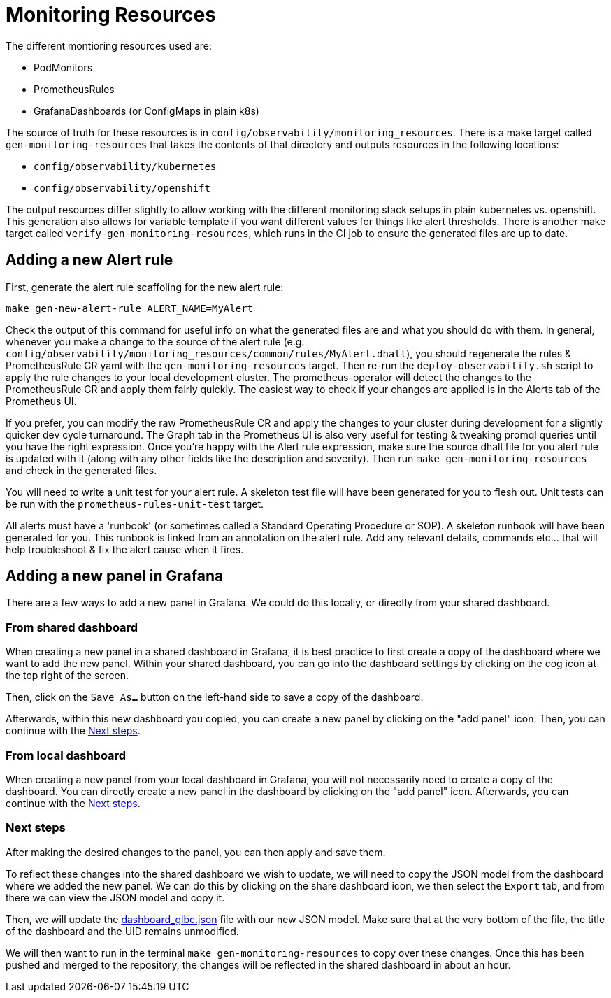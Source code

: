 [[monitoring-resources]]
= Monitoring Resources

The different montioring resources used are:

- PodMonitors
- PrometheusRules
- GrafanaDashboards (or ConfigMaps in plain k8s)

The source of truth for these resources is in `config/observability/monitoring_resources`.
There is a make target called `gen-monitoring-resources` that takes the contents of that directory and outputs resources in the following locations:

- `config/observability/kubernetes`
- `config/observability/openshift`

The output resources differ slightly to allow working with the different monitoring stack setups in plain kubernetes vs. openshift.
This generation also allows for variable template if you want different values for things like alert thresholds.
There is another make target called `verify-gen-monitoring-resources`, which runs in the CI job to ensure the generated files are up to date.

== Adding a new Alert rule

First, generate the alert rule scaffoling for the new alert rule:

[source,bash]
----
make gen-new-alert-rule ALERT_NAME=MyAlert
----

Check the output of this command for useful info on what the generated files are and what you should do with them.
In general, whenever you make a change to the source of the alert rule (e.g. `config/observability/monitoring_resources/common/rules/MyAlert.dhall`),
you should regenerate the rules & PrometheusRule CR yaml with the `gen-monitoring-resources` target.
Then re-run the `deploy-observability.sh` script to apply the rule changes to your local development cluster.
The prometheus-operator will detect the changes to the PrometheusRule CR and apply them fairly quickly.
The easiest way to check if your changes are applied is in the Alerts tab of the Prometheus UI.

If you prefer, you can modify the raw PrometheusRule CR and apply the changes to your cluster during development for a slightly quicker dev cycle turnaround.
The Graph tab in the Prometheus UI is also very useful for testing & tweaking promql queries until you have the right expression.
Once you're happy with the Alert rule expression, make sure the source dhall file for you alert rule is updated with it (along with any other fields like the description and severity). Then run `make gen-monitoring-resources` and check in the generated files.

You will need to write a unit test for your alert rule.
A skeleton test file will have been generated for you to flesh out.
Unit tests can be run with the `prometheus-rules-unit-test` target.

All alerts must have a 'runbook' (or sometimes called a Standard Operating Procedure or SOP).
A skeleton runbook will have been generated for you.
This runbook is linked from an annotation on the alert rule.
Add any relevant details, commands etc... that will help troubleshoot & fix the alert cause when it fires.


== Adding a new panel in Grafana
There are a few ways to add a new panel in Grafana. We could do this locally, or directly from your shared dashboard.

=== From shared dashboard

When creating a new panel in a shared dashboard in Grafana, it is best practice to first create a copy of the dashboard where
we want to add the new panel. Within your shared dashboard, you can go into the dashboard settings by clicking on the cog
icon at the top right of the screen.

Then, click on the `Save As...` button on the left-hand side to save a copy of the dashboard.

Afterwards, within this new dashboard you copied, you can create a new panel by clicking on the "add panel" icon.
Then, you can continue with the <<Next steps>>.

=== From local dashboard

When creating a new panel from your local dashboard in Grafana, you will not necessarily need to create a copy of the dashboard.
You can directly create a new panel in the dashboard by clicking on the "add panel" icon.
Afterwards, you can continue with the <<Next steps>>.

=== Next steps
After making the desired changes to the panel, you can then apply and save them.

To reflect these changes into the shared dashboard we wish to update, we will need to copy the JSON model from the dashboard
where we added the new panel. We can do this by clicking on the share dashboard icon, we then select the `Export` tab, and from
there we can view the JSON model and copy it.

Then, we will update the https://github.com/Kuadrant/kcp-glbc/blob/main/config/observability/monitoring_resources/common/dashboard_glbc.json[dashboard_glbc.json] file with our new JSON model.
Make sure that at the very bottom of the file, the title of the dashboard and the UID remains unmodified.

We will then want to run in the terminal `make gen-monitoring-resources` to copy over these changes.
Once this has been pushed and merged to the repository, the changes will be reflected in the shared dashboard in about an hour.


